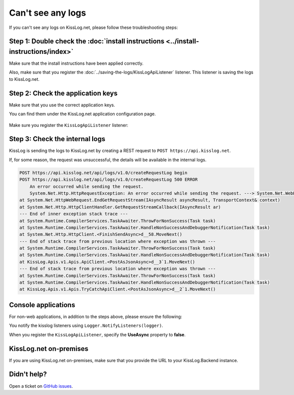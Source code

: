 Can't see any logs
===================================

If you can't see any logs on KissLog.net, please follow these troubleshooting steps:

Step 1: Double check the :doc:`install instructions <../install-instructions/index>`
--------------------------------------------------------------------------------------

Make sure that the install instructions have been applied correctly.

Also, make sure that you register the :doc:`../saving-the-logs/KissLogApiListener` listener. This listener is saving the logs to KissLog.net.

.. code-block:: c#
    :emphasize-lines: 3-5

    protected void Application_Start()
    {
        KissLogConfiguration.Listeners.Add(new KissLogApiListener(
            new KissLog.Apis.v1.Auth.Application("KissLog.OrganizationId", "KissLog.ApplicationId")
        ));
    }

Step 2: Check the application keys
--------------------------------------------------------------------

Make sure that you use the correct application keys.

You can find them under the KissLog.net application configuration page.

.. figure:: images/application-apiKey.png
   :alt: Application configuration Api Key
   :align: center

Make sure you register the ``KissLogApiListener`` listener:

.. code-block:: c#
    :emphasize-lines: 7-9

    private void Application_Start()
    {
        string organizationId = "49c5da92-e827-47dd-8135-824cf6a6e75e";
        string applicationId = "b1502e5f-1c4e-4dd9-83c6-668aef49ba7a";

        // KissLog cloud listener
        KissLogConfiguration.Listeners.Add(new KissLogApiListener(
            new KissLog.Apis.v1.Auth.Application(organizationId, applicationId)
        ));
    }

Step 3: Check the internal logs
--------------------------------------------------------------------

KissLog is sending the logs to KissLog.net by creating a REST request to ``POST https://api.kisslog.net``.

If, for some reason, the request was unsuccessful, the details will be available in the internal logs.

.. code-block:: c#
    :emphasize-lines: 5

    private void Application_Start()
    {
        KissLogConfiguration.InternalLog = (string message) =>
        {
            Debug.WriteLine(message);
        };
    }

.. code-block:: none

    POST https://api.kisslog.net/api/logs/v1.0/createRequestLog begin
    POST https://api.kisslog.net/api/logs/v1.0/createRequestLog 500 ERROR
        An error occurred while sending the request.
        System.Net.Http.HttpRequestException: An error occurred while sending the request. ---> System.Net.WebException: The remote name could not be resolved: 'api.kisslog.net'
    at System.Net.HttpWebRequest.EndGetRequestStream(IAsyncResult asyncResult, TransportContext& context)
    at System.Net.Http.HttpClientHandler.GetRequestStreamCallback(IAsyncResult ar)
    --- End of inner exception stack trace ---
    at System.Runtime.CompilerServices.TaskAwaiter.ThrowForNonSuccess(Task task)
    at System.Runtime.CompilerServices.TaskAwaiter.HandleNonSuccessAndDebuggerNotification(Task task)
    at System.Net.Http.HttpClient.<FinishSendAsync>d__58.MoveNext()
    --- End of stack trace from previous location where exception was thrown ---
    at System.Runtime.CompilerServices.TaskAwaiter.ThrowForNonSuccess(Task task)
    at System.Runtime.CompilerServices.TaskAwaiter.HandleNonSuccessAndDebuggerNotification(Task task)
    at KissLog.Apis.v1.Apis.ApiClient.<PostAsJsonAsync>d__3`1.MoveNext()
    --- End of stack trace from previous location where exception was thrown ---
    at System.Runtime.CompilerServices.TaskAwaiter.ThrowForNonSuccess(Task task)
    at System.Runtime.CompilerServices.TaskAwaiter.HandleNonSuccessAndDebuggerNotification(Task task)
    at KissLog.Apis.v1.Apis.TryCatchApiClient.<PostAsJsonAsync>d__2`1.MoveNext()


Console applications
--------------------------------------------------------------------

For non-web applications, in addition to the steps above, please ensure the following:

You notify the kisslog listeners using ``Logger.NotifyListeners(logger)``.

.. code-block:: c#
    :linenos:
    :emphasize-lines: 14

    static void Main(string[] args)
    {
        ConfigureKissLog();

        ILogger logger = new Logger(url: "Main");

        try
        {
            logger.Info("Executing main");
        }
        finally
        {
            // notify the listeners
            Logger.NotifyListeners(logger);
        }
    }

When you register the ``KissLogApiListener``, specify the **UseAsync** property to **false**.

.. code-block:: c#
    :linenos:
    :emphasize-lines: 21

    namespace ConsoleApp_sample
    {
        class Program
        {
            static void Main(string[] args)
            {
                ConfigureKissLog();

                // code removed for simplicity
            }

            static void ConfigureKissLog()
            {
                string organizationId = "49c5da92-e827-47dd-8135-824cf6a6e75e";
                string applicationId = "b1502e5f-1c4e-4dd9-83c6-668aef49ba7a";

                KissLogConfiguration.Listeners.Add(new KissLogApiListener(
                    new KissLog.Apis.v1.Auth.Application(organizationId, applicationId)
                )
                {
                    UseAsync = false
                });
            }
        }
    }

KissLog.net on-premises
--------------------------------------------------------------------

If you are using KissLog.net on-premises, make sure that you provide the URL to your KissLog.Backend instance.

.. code-block:: c#
    :emphasize-lines: 7

    protected void Application_Start()
    {
        KissLogConfiguration.Listeners.Add(new KissLogApiListener(
            new KissLog.Apis.v1.Auth.Application("KissLog.OrganizationId", "KissLog.ApplicationId")
        )
        {
            ApiUrl = "http://api.my-kisslog.net"
        });
    }

Didn't help?
--------------------------------------------------------------------

Open a ticket on `GitHub issues <https://github.com/KissLog-net/KissLog.Sdk/issues>`_.